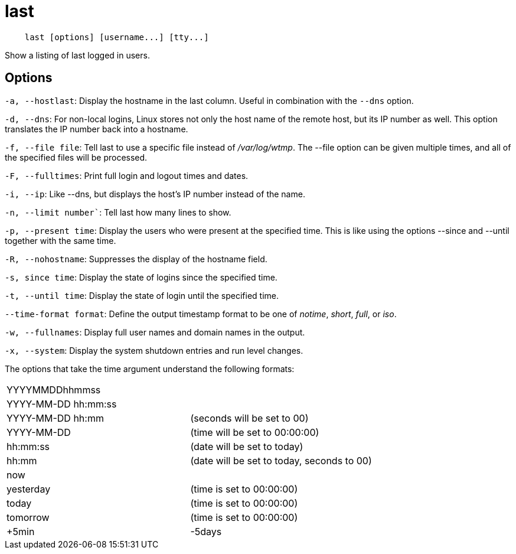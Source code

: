 = last

----
    last [options] [username...] [tty...]
----

Show a listing of last logged in users.

== Options

`-a, --hostlast`: Display the hostname in the last column. Useful in
combination with the `--dns` option.

`-d, --dns`: For non-local logins, Linux stores not only the host name of the
remote host, but its IP number as well. This option translates the IP number
back into a hostname.

`-f, --file file`: Tell last to use a specific file instead of _/var/log/wtmp_.
The --file option can be given multiple times, and all of the specified files
will be processed.

`-F, --fulltimes`: Print full login and logout times and dates.

`-i, --ip`: Like --dns, but displays the host's IP number instead of the name.

`-n, --limit number``: Tell last how many lines to show.

`-p, --present time`: Display the users who were present at the specified time.
This is like using the options --since and --until together with the same time.

`-R, --nohostname`: Suppresses the display of the hostname field.

`-s, since time`: Display the state of logins since the specified time.

`-t, --until time`: Display the state of login until the specified time.

`--time-format format`: Define the output timestamp format to be one of
_notime_, _short_, _full_, or _iso_.

`-w, --fullnames`: Display full user names and domain names in the output.

`-x, --system`: Display the system shutdown entries and run level changes.

The options that take the time argument understand the following formats:

|====
|YYYYMMDDhhmmss      |
|YYYY-MM-DD hh:mm:ss |
|YYYY-MM-DD hh:mm    | (seconds will be set to 00)
|YYYY-MM-DD          | (time will be set to 00:00:00)
|hh:mm:ss            | (date will be set to today)
|hh:mm               | (date will be set to today, seconds to 00)
|now                 |
|yesterday           | (time is set to 00:00:00)
|today               | (time is set to 00:00:00)
|tomorrow            | (time is set to 00:00:00)
|+5min
|-5days
|===


